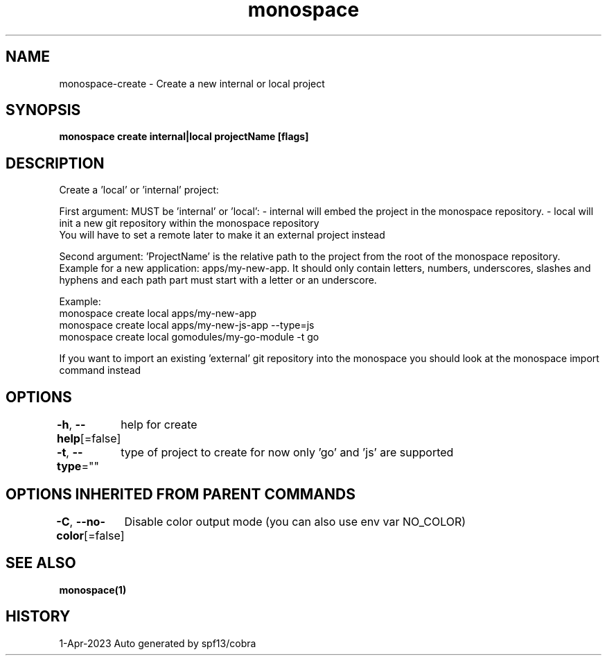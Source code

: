 .nh
.TH "monospace" "1" "Apr 2023" "Auto generated by spf13/cobra" ""

.SH NAME
.PP
monospace-create - Create a new internal or local project


.SH SYNOPSIS
.PP
\fBmonospace create internal|local projectName [flags]\fP


.SH DESCRIPTION
.PP
Create a 'local' or 'internal' project:

.PP
First argument: MUST be 'internal' or 'local':
- internal will embed the project in the monospace repository.
- local will init a new git repository within the monospace repository
  You will have to set a remote later to make it an external project instead

.PP
Second argument: 'ProjectName' is the relative path to the project from the root
of the monospace repository. Example for a new application: apps/my-new-app.
It should only contain letters, numbers, underscores, slashes and hyphens
and each path part must start with a letter or an underscore.

.PP
Example:
  monospace create local apps/my-new-app
  monospace create local apps/my-new-js-app --type=js
  monospace create local gomodules/my-go-module -t go

.PP
If you want to import an existing 'external' git repository into the monospace
you should look at the monospace import command instead


.SH OPTIONS
.PP
\fB-h\fP, \fB--help\fP[=false]
	help for create

.PP
\fB-t\fP, \fB--type\fP=""
	type of project to create for now only 'go' and 'js' are supported


.SH OPTIONS INHERITED FROM PARENT COMMANDS
.PP
\fB-C\fP, \fB--no-color\fP[=false]
	Disable color output mode (you can also use env var NO_COLOR)


.SH SEE ALSO
.PP
\fBmonospace(1)\fP


.SH HISTORY
.PP
1-Apr-2023 Auto generated by spf13/cobra
